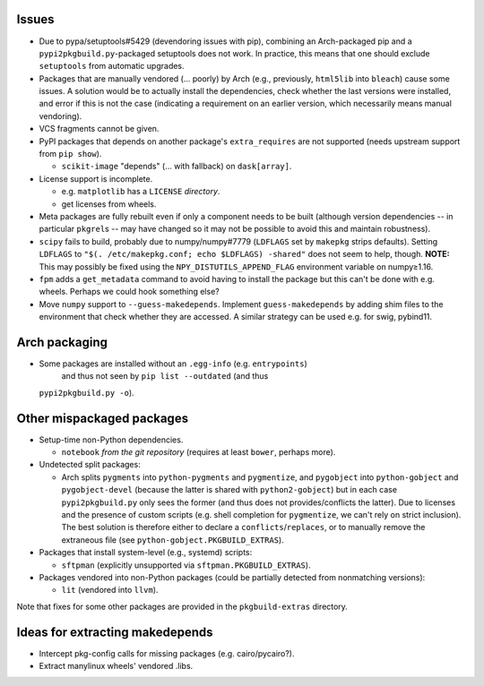 Issues
======

- Due to pypa/setuptools#5429 (devendoring issues with pip), combining an
  Arch-packaged pip and a ``pypi2pkgbuild.py``-packaged setuptools does not
  work.  In practice, this means that one should exclude ``setuptools`` from
  automatic upgrades.

- Packages that are manually vendored (... poorly) by Arch (e.g., previously,
  ``html5lib`` into ``bleach``) cause some issues.  A solution would be to
  actually install the dependencies, check whether the last versions were
  installed, and error if this is not the case (indicating a requirement on an
  earlier version, which necessarily means manual vendoring).

- VCS fragments cannot be given.

- PyPI packages that depends on another package's ``extra_requires`` are not
  supported (needs upstream support from ``pip show``).

  - ``scikit-image`` "depends" (... with fallback) on ``dask[array]``.

- License support is incomplete.

  - e.g. ``matplotlib`` has a ``LICENSE`` *directory*.
  - get licenses from wheels.

- Meta packages are fully rebuilt even if only a component needs to be built
  (although version dependencies -- in particular ``pkgrel``\s -- may have
  changed so it may not be possible to avoid this and maintain robustness).

- ``scipy`` fails to build, probably due to numpy/numpy#7779 (``LDFLAGS``
  set by ``makepkg`` strips defaults).  Setting ``LDFLAGS`` to ``"$(.
  /etc/makepkg.conf; echo $LDFLAGS) -shared"`` does not seem to help, though.
  **NOTE:** This may possibly be fixed using the ``NPY_DISTUTILS_APPEND_FLAG``
  environment variable on numpy≥1.16.

- ``fpm`` adds a ``get_metadata`` command to avoid having to install the
  package but this can't be done with e.g. wheels.  Perhaps we could hook
  something else?

- Move ``numpy`` support to ``--guess-makedepends``.  Implement
  ``guess-makedepends`` by adding shim files to the environment that check
  whether they are accessed.  A similar strategy can be used e.g. for swig,
  pybind11.

Arch packaging
==============

- Some packages are installed without an ``.egg-info`` (e.g. ``entrypoints``)
   and thus not seen by ``pip list --outdated`` (and thus
  ``pypi2pkgbuild.py -o``).

Other mispackaged packages
==========================

- Setup-time non-Python dependencies.

  - ``notebook`` *from the git repository* (requires at least ``bower``,
    perhaps more).

- Undetected split packages:

  - Arch splits ``pygments`` into ``python-pygments`` and ``pygmentize``,
    and ``pygobject`` into ``python-gobject`` and ``pygobject-devel``
    (because the latter is shared with ``python2-gobject``) but in each
    case ``pypi2pkgbuild.py`` only sees the former (and thus does not
    provides/conflicts the latter).  Due to licenses and the presence of
    custom scripts (e.g. shell completion for ``pygmentize``, we can't rely
    on strict inclusion).  The best solution is therefore either to declare a
    ``conflicts``/``replaces``, or to manually remove the extraneous file (see
    ``python-gobject.PKGBUILD_EXTRAS``).

- Packages that install system-level (e.g., systemd) scripts:

  - ``sftpman`` (explicitly unsupported via ``sftpman.PKGBUILD_EXTRAS``).

- Packages vendored into non-Python packages (could be partially detected from
  nonmatching versions):

  - ``lit`` (vendored into ``llvm``).

Note that fixes for some other packages are provided in the ``pkgbuild-extras``
directory.

Ideas for extracting makedepends
================================

- Intercept pkg-config calls for missing packages (e.g. cairo/pycairo?).
- Extract manylinux wheels' vendored .libs.
